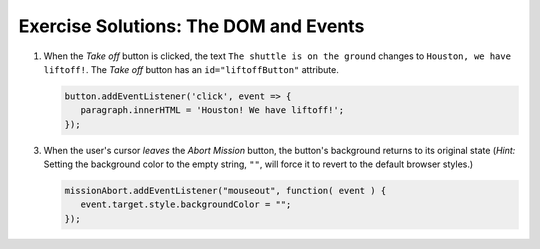 .. _dom-exercise-solutions:

Exercise Solutions: The DOM and Events
======================================

1. When the *Take off* button is clicked, the text ``The shuttle is on the ground`` changes to ``Houston, we have liftoff!``. The *Take off* button has an ``id="liftoffButton"`` attribute.

   .. sourcecode:: js

      button.addEventListener('click', event => {
         paragraph.innerHTML = 'Houston! We have liftoff!';
      });

3. When the user's cursor *leaves* the *Abort Mission* button, the button's background returns to its original state (*Hint:* Setting the background color to the empty string, ``""``, will force it to revert to the default browser styles.)

   .. sourcecode:: js

      missionAbort.addEventListener("mouseout", function( event ) {   
         event.target.style.backgroundColor = "";
      });

